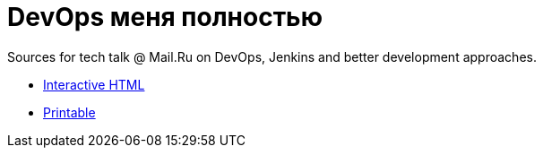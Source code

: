 = DevOps меня полностью

Sources for tech talk @ Mail.Ru on DevOps, Jenkins and better development approaches.

* link:https://slonopotamus.github.io/devops-9000/presentation.html[Interactive HTML]

* link:https://slonopotamus.github.io/devops-9000/presentation.html?print-pdf[Printable]
